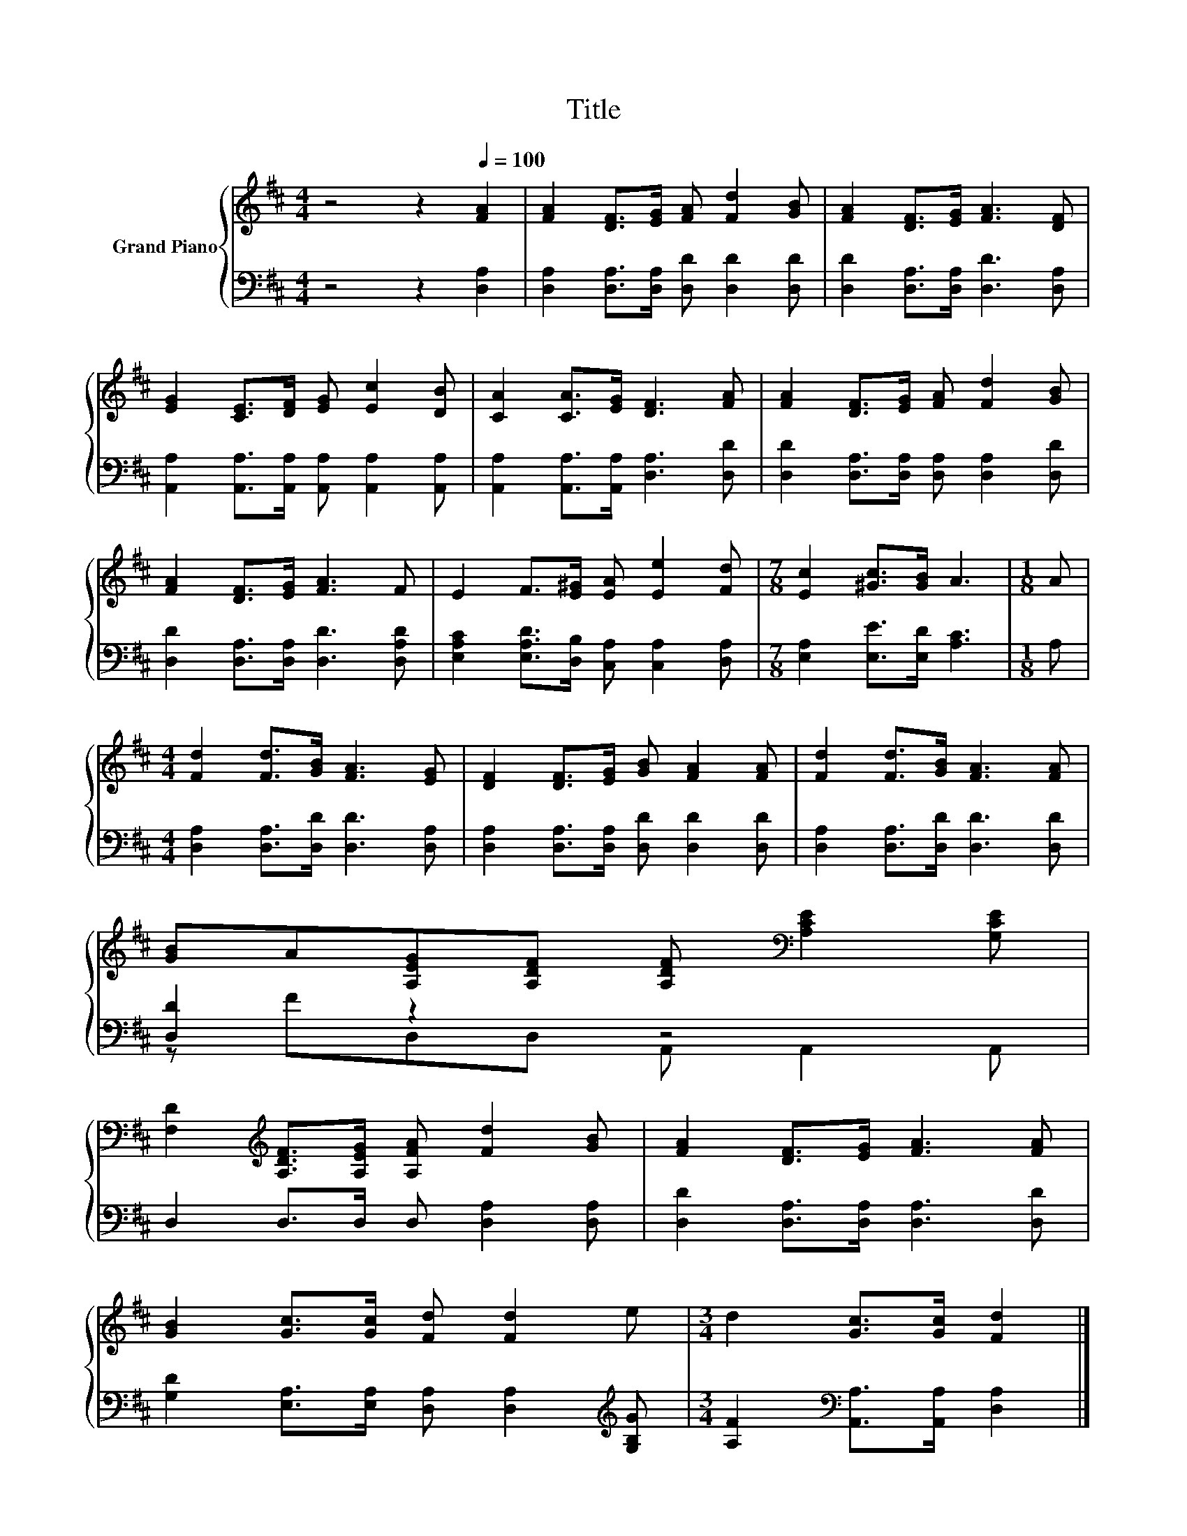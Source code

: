 X:1
T:Title
%%score { 1 | ( 2 3 ) }
L:1/8
M:4/4
K:D
V:1 treble nm="Grand Piano"
V:2 bass 
V:3 bass 
V:1
 z4 z2[Q:1/4=100] [FA]2 | [FA]2 [DF]>[EG] [FA] [Fd]2 [GB] | [FA]2 [DF]>[EG] [FA]3 [DF] | %3
 [EG]2 [CE]>[DF] [EG] [Ec]2 [DB] | [CA]2 [CA]>[EG] [DF]3 [FA] | [FA]2 [DF]>[EG] [FA] [Fd]2 [GB] | %6
 [FA]2 [DF]>[EG] [FA]3 F | E2 F>[E^G] [EA] [Ee]2 [Fd] |[M:7/8] [Ec]2 [^Gc]>[GB] A3 |[M:1/8] A | %10
[M:4/4] [Fd]2 [Fd]>[GB] [FA]3 [EG] | [DF]2 [DF]>[EG] [GB] [FA]2 [FA] | [Fd]2 [Fd]>[GB] [FA]3 [FA] | %13
 [GB]A[A,EG][A,DF] [A,DF][K:bass] [A,CE]2 [G,CE] | %14
 [F,D]2[K:treble] [A,DF]>[A,EG] [A,FA] [Fd]2 [GB] | [FA]2 [DF]>[EG] [FA]3 [FA] | %16
 [GB]2 [Gc]>[Gc] [Fd] [Fd]2 e |[M:3/4] d2 [Gc]>[Gc] [Fd]2 |] %18
V:2
 z4 z2 [D,A,]2 | [D,A,]2 [D,A,]>[D,A,] [D,D] [D,D]2 [D,D] | [D,D]2 [D,A,]>[D,A,] [D,D]3 [D,A,] | %3
 [A,,A,]2 [A,,A,]>[A,,A,] [A,,A,] [A,,A,]2 [A,,A,] | [A,,A,]2 [A,,A,]>[A,,A,] [D,A,]3 [D,D] | %5
 [D,D]2 [D,A,]>[D,A,] [D,A,] [D,A,]2 [D,D] | [D,D]2 [D,A,]>[D,A,] [D,D]3 [D,A,D] | %7
 [E,A,C]2 [E,A,D]>[D,B,] [C,A,] [C,A,]2 [D,A,] |[M:7/8] [E,A,]2 [E,E]>[E,D] [A,C]3 |[M:1/8] A, | %10
[M:4/4] [D,A,]2 [D,A,]>[D,D] [D,D]3 [D,A,] | [D,A,]2 [D,A,]>[D,A,] [D,D] [D,D]2 [D,D] | %12
 [D,A,]2 [D,A,]>[D,D] [D,D]3 [D,D] | [D,D]2 z2 z4 | D,2 D,>D, D, [D,A,]2 [D,A,] | %15
 [D,D]2 [D,A,]>[D,A,] [D,A,]3 [D,D] | [G,D]2 [E,A,]>[E,A,] [D,A,] [D,A,]2[K:treble] [G,B,G] | %17
[M:3/4] [A,F]2[K:bass] [A,,A,]>[A,,A,] [D,A,]2 |] %18
V:3
 x8 | x8 | x8 | x8 | x8 | x8 | x8 | x8 |[M:7/8] x7 |[M:1/8] x |[M:4/4] x8 | x8 | x8 | %13
 z FD,D, A,, A,,2 A,, | x8 | x8 | x7[K:treble] x |[M:3/4] x2[K:bass] x4 |] %18

